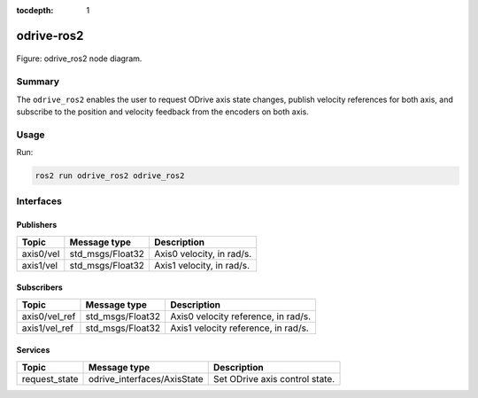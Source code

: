 :tocdepth: 1

.. _odrive_ros2_pkg odrive_ros2:

odrive-ros2
===========

.. _odrive_ros2_pkg odrive_ros2_diagram:

.. figure:: ../../fig/odrive_ros2_pkg_odrive_ros2.drawio.svg
    :width: 1000
    :align: center

    Figure: odrive_ros2 node diagram.

Summary
-------
The ``odrive_ros2`` enables the user to request ODrive axis state changes, publish velocity references for both axis, and subscribe to the position and velocity feedback from the encoders on both axis.

Usage
-----

Run:

.. code-block:: bash

    ros2 run odrive_ros2 odrive_ros2

Interfaces
----------

Publishers
^^^^^^^^^^
============================         ============================           =============================
Topic                                Message type                           Description
============================         ============================           =============================
axis0/vel                            std_msgs/Float32                       Axis0 velocity, in rad/s.           
axis1/vel                            std_msgs/Float32                       Axis1 velocity, in rad/s.
============================         ============================           =============================

Subscribers
^^^^^^^^^^^
============================         ============================           =============================
Topic                                Message type                           Description
============================         ============================           =============================
axis0/vel_ref                        std_msgs/Float32                       Axis0 velocity reference, in rad/s.           
axis1/vel_ref                        std_msgs/Float32                       Axis1 velocity reference, in rad/s.
============================         ============================           =============================

Services
^^^^^^^^^^^
============================         ============================           =============================
Topic                                Message type                           Description
============================         ============================           =============================
request_state                        odrive_interfaces/AxisState            Set ODrive axis control state.           
============================         ============================           =============================